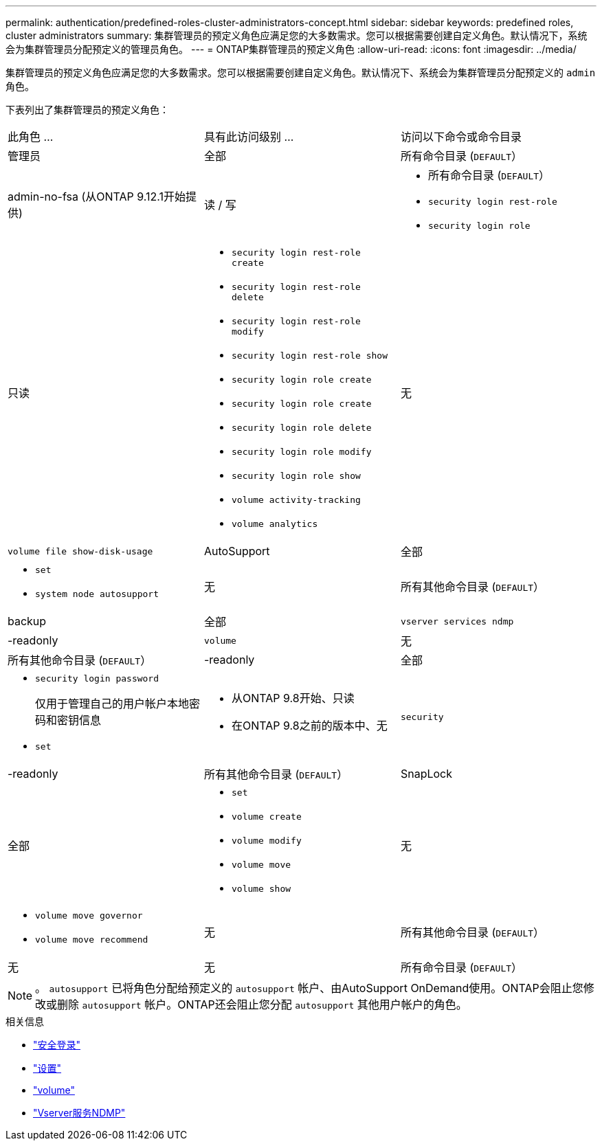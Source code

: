 ---
permalink: authentication/predefined-roles-cluster-administrators-concept.html 
sidebar: sidebar 
keywords: predefined roles, cluster administrators 
summary: 集群管理员的预定义角色应满足您的大多数需求。您可以根据需要创建自定义角色。默认情况下，系统会为集群管理员分配预定义的管理员角色。 
---
= ONTAP集群管理员的预定义角色
:allow-uri-read: 
:icons: font
:imagesdir: ../media/


[role="lead"]
集群管理员的预定义角色应满足您的大多数需求。您可以根据需要创建自定义角色。默认情况下、系统会为集群管理员分配预定义的 `admin` 角色。

下表列出了集群管理员的预定义角色：

|===


| 此角色 ... | 具有此访问级别 ... | 访问以下命令或命令目录 


 a| 
管理员
 a| 
全部
 a| 
所有命令目录 (`DEFAULT`）



 a| 
admin-no-fsa (从ONTAP 9.12.1开始提供)
 a| 
读 / 写
 a| 
* 所有命令目录 (`DEFAULT`）
* `security login rest-role`
* `security login role`




 a| 
只读
 a| 
* `security login rest-role create`
* `security login rest-role delete`
* `security login rest-role modify`
* `security login rest-role show`
* `security login role create`
* `security login role create`
* `security login role delete`
* `security login role modify`
* `security login role show`
* `volume activity-tracking`
* `volume analytics`




 a| 
无
 a| 
`volume file show-disk-usage`



 a| 
AutoSupport
 a| 
全部
 a| 
* `set`
* `system node autosupport`




 a| 
无
 a| 
所有其他命令目录 (`DEFAULT`）



 a| 
backup
 a| 
全部
 a| 
`vserver services ndmp`



 a| 
-readonly
 a| 
`volume`



 a| 
无
 a| 
所有其他命令目录 (`DEFAULT`）



 a| 
-readonly
 a| 
全部
 a| 
* `security login password`
+
仅用于管理自己的用户帐户本地密码和密钥信息

* `set`




 a| 
* 从ONTAP 9.8开始、只读
* 在ONTAP 9.8之前的版本中、无

 a| 
`security`



 a| 
-readonly
 a| 
所有其他命令目录 (`DEFAULT`）



 a| 
SnapLock
 a| 
全部
 a| 
* `set`
* `volume create`
* `volume modify`
* `volume move`
* `volume show`




 a| 
无
 a| 
* `volume move governor`
* `volume move recommend`




 a| 
无
 a| 
所有其他命令目录 (`DEFAULT`）



 a| 
无
 a| 
无
 a| 
所有命令目录 (`DEFAULT`）

|===

NOTE: 。 `autosupport` 已将角色分配给预定义的 `autosupport` 帐户、由AutoSupport OnDemand使用。ONTAP会阻止您修改或删除 `autosupport` 帐户。ONTAP还会阻止您分配 `autosupport` 其他用户帐户的角色。

.相关信息
* link:https://docs.netapp.com/us-en/ontap-cli/search.html?q=security+login["安全登录"^]
* link:https://docs.netapp.com/us-en/ontap-cli/set.html["设置"^]
* link:https://docs.netapp.com/us-en/ontap-cli/search.html?q=volume["volume"^]
* link:https://docs.netapp.com/us-en/ontap-cli/search.html?q=vserver+services+ndmp["Vserver服务NDMP"^]


